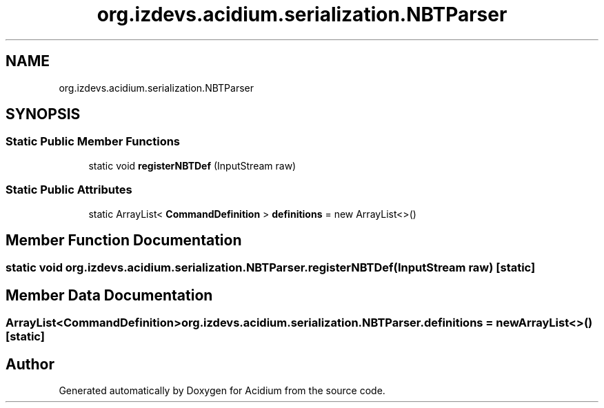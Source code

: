 .TH "org.izdevs.acidium.serialization.NBTParser" 3 "Version Alpha-0.1" "Acidium" \" -*- nroff -*-
.ad l
.nh
.SH NAME
org.izdevs.acidium.serialization.NBTParser
.SH SYNOPSIS
.br
.PP
.SS "Static Public Member Functions"

.in +1c
.ti -1c
.RI "static void \fBregisterNBTDef\fP (InputStream raw)"
.br
.in -1c
.SS "Static Public Attributes"

.in +1c
.ti -1c
.RI "static ArrayList< \fBCommandDefinition\fP > \fBdefinitions\fP = new ArrayList<>()"
.br
.in -1c
.SH "Member Function Documentation"
.PP 
.SS "static void org\&.izdevs\&.acidium\&.serialization\&.NBTParser\&.registerNBTDef (InputStream raw)\fR [static]\fP"

.SH "Member Data Documentation"
.PP 
.SS "ArrayList<\fBCommandDefinition\fP> org\&.izdevs\&.acidium\&.serialization\&.NBTParser\&.definitions = new ArrayList<>()\fR [static]\fP"


.SH "Author"
.PP 
Generated automatically by Doxygen for Acidium from the source code\&.
